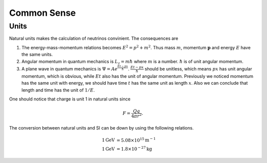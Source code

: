 Common Sense
========================




Units
-------------------

Natural units makes the calculation of neutrinos convinient. The consequences are

1. The energy-mass-momentum relations becomes :math:`E^2 = p^2 + m^2`. Thus mass :math:`m`, momentum :math:`\mathbf p` and energy :math:`E` have the same units.
2. Angular momentum in quantum mechanics is :math:`L_z = m\hbar` where :math:`m` is a number. :math:`\hbar` is of unit angular momentum.
3. A plane wave in quantum mechanics is :math:`\Psi = A e^{ \frac{E t - p x}{\hbar} }`. :math:`\frac{E t - p x}{\hbar}` should be unitless, which means :math:`px` has unit angular momentum, which is obvious, while :math:`E t` also has the unit of angular momentum. Previously we noticed momentum has the same unit with energy, we should have time  :math:`t` has the same unit as length :math:`x`. Also we can conclude that length and time has the unit of :math:`1/E`.


One should notice that charge is unit 1 in natural units since

.. math::
   F = \frac{Qq}{4\pi r^2}.




The conversion between natural units and SI can be down by using the following relations.

.. math::
   1 \mathrm{GeV} &= 5.08 \times 10^{15} \mathrm {m^{-1}} \\
   1 \mathrm{GeV} &= 1.8\times 10^{-27} \mathrm{kg}